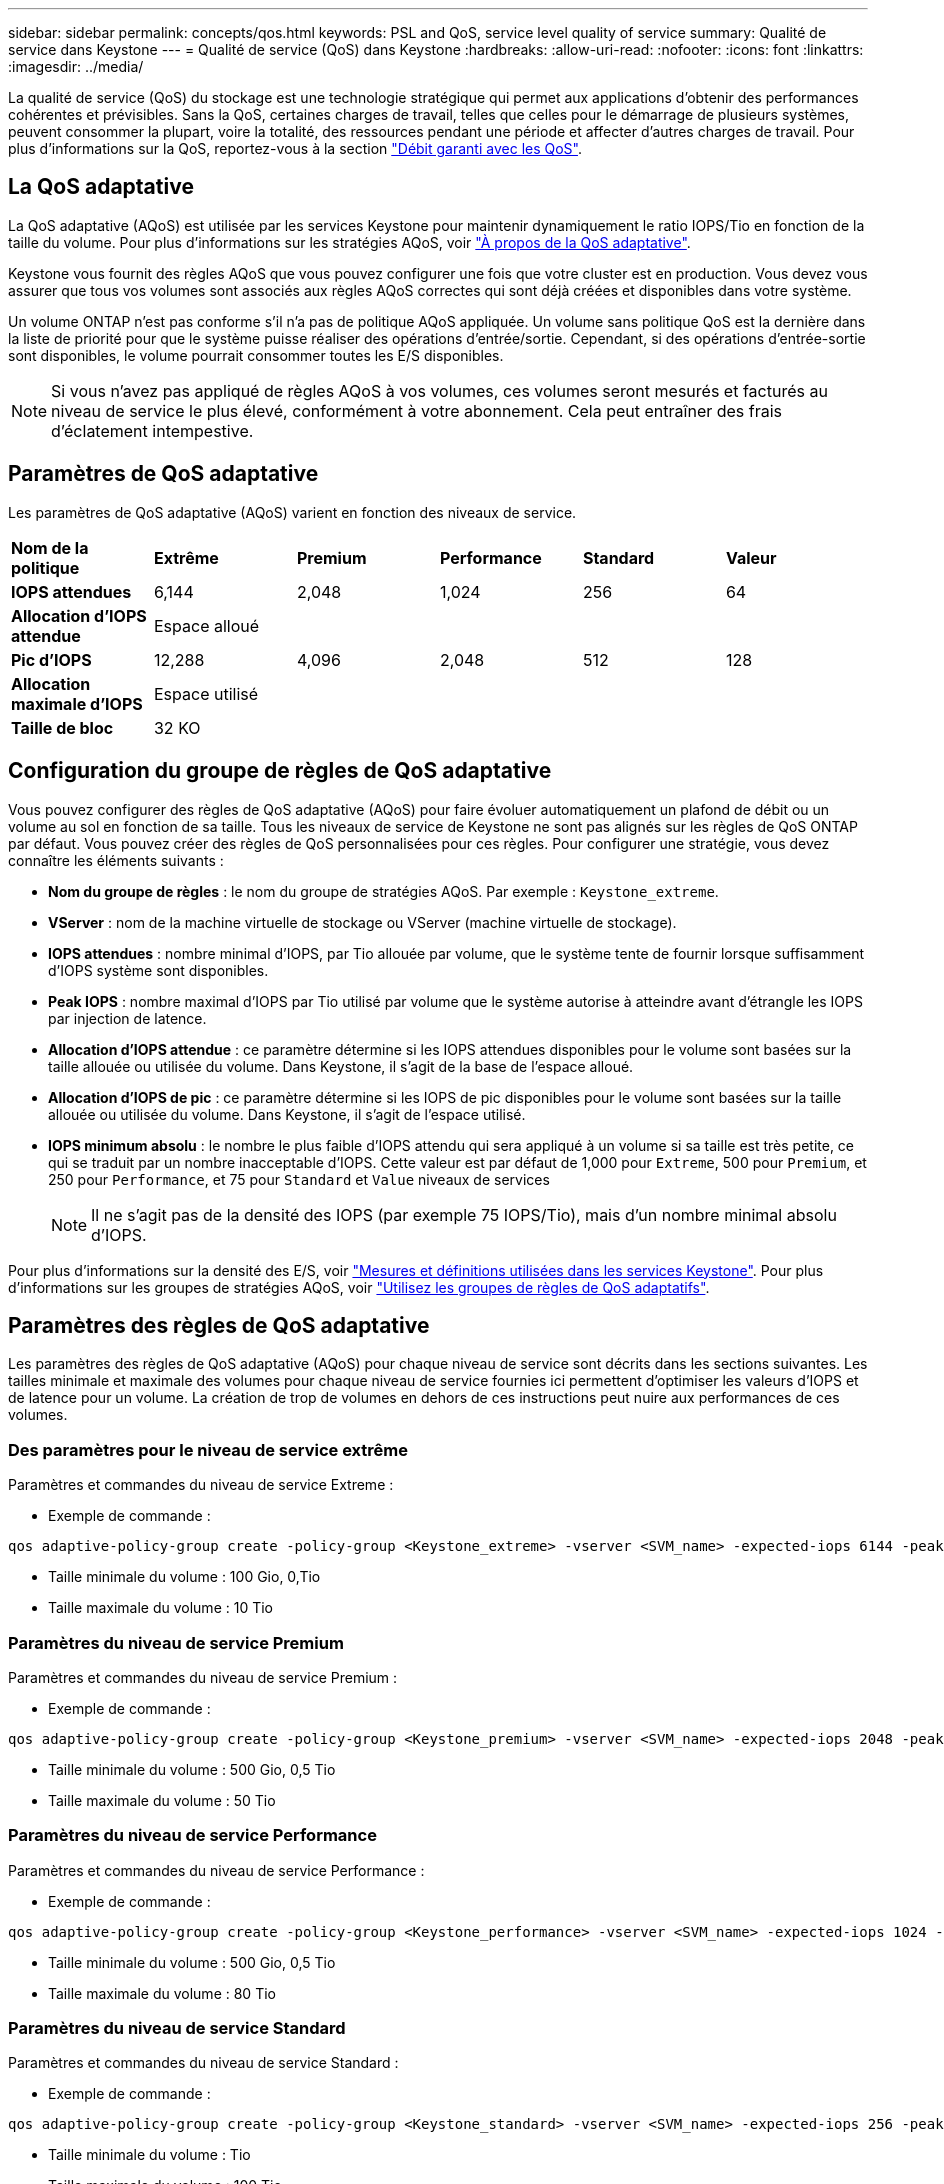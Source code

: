 ---
sidebar: sidebar 
permalink: concepts/qos.html 
keywords: PSL and QoS, service level quality of service 
summary: Qualité de service dans Keystone 
---
= Qualité de service (QoS) dans Keystone
:hardbreaks:
:allow-uri-read: 
:nofooter: 
:icons: font
:linkattrs: 
:imagesdir: ../media/


[role="lead"]
La qualité de service (QoS) du stockage est une technologie stratégique qui permet aux applications d'obtenir des performances cohérentes et prévisibles. Sans la QoS, certaines charges de travail, telles que celles pour le démarrage de plusieurs systèmes, peuvent consommer la plupart, voire la totalité, des ressources pendant une période et affecter d'autres charges de travail. Pour plus d'informations sur la QoS, reportez-vous à la section https://docs.netapp.com/us-en/ontap/performance-admin/guarantee-throughput-qos-task.html["Débit garanti avec les QoS"^].



== La QoS adaptative

La QoS adaptative (AQoS) est utilisée par les services Keystone pour maintenir dynamiquement le ratio IOPS/Tio en fonction de la taille du volume. Pour plus d'informations sur les stratégies AQoS, voir https://docs.netapp.com/us-en/ontap/performance-admin/guarantee-throughput-qos-task.html#about-adaptive-qos["À propos de la QoS adaptative"^].

Keystone vous fournit des règles AQoS que vous pouvez configurer une fois que votre cluster est en production. Vous devez vous assurer que tous vos volumes sont associés aux règles AQoS correctes qui sont déjà créées et disponibles dans votre système.

Un volume ONTAP n'est pas conforme s'il n'a pas de politique AQoS appliquée. Un volume sans politique QoS est la dernière dans la liste de priorité pour que le système puisse réaliser des opérations d'entrée/sortie. Cependant, si des opérations d'entrée-sortie sont disponibles, le volume pourrait consommer toutes les E/S disponibles.


NOTE: Si vous n'avez pas appliqué de règles AQoS à vos volumes, ces volumes seront mesurés et facturés au niveau de service le plus élevé, conformément à votre abonnement. Cela peut entraîner des frais d'éclatement intempestive.



== Paramètres de QoS adaptative

Les paramètres de QoS adaptative (AQoS) varient en fonction des niveaux de service.

|===


| *Nom de la politique* | *Extrême* | *Premium* | *Performance* | *Standard* | *Valeur* 


| *IOPS attendues* | 6,144 | 2,048 | 1,024 | 256 | 64 


| *Allocation d'IOPS attendue* 5+| Espace alloué 


| *Pic d'IOPS* | 12,288 | 4,096 | 2,048 | 512 | 128 


| *Allocation maximale d'IOPS* 5+| Espace utilisé 


| *Taille de bloc* 5+| 32 KO 
|===


== Configuration du groupe de règles de QoS adaptative

Vous pouvez configurer des règles de QoS adaptative (AQoS) pour faire évoluer automatiquement un plafond de débit ou un volume au sol en fonction de sa taille. Tous les niveaux de service de Keystone ne sont pas alignés sur les règles de QoS ONTAP par défaut. Vous pouvez créer des règles de QoS personnalisées pour ces règles. Pour configurer une stratégie, vous devez connaître les éléments suivants :

* *Nom du groupe de règles* : le nom du groupe de stratégies AQoS. Par exemple : `Keystone_extreme`.
* *VServer* : nom de la machine virtuelle de stockage ou VServer (machine virtuelle de stockage).
* *IOPS attendues* : nombre minimal d'IOPS, par Tio allouée par volume, que le système tente de fournir lorsque suffisamment d'IOPS système sont disponibles.
* *Peak IOPS* : nombre maximal d'IOPS par Tio utilisé par volume que le système autorise à atteindre avant d'étrangle les IOPS par injection de latence.
* *Allocation d'IOPS attendue* : ce paramètre détermine si les IOPS attendues disponibles pour le volume sont basées sur la taille allouée ou utilisée du volume. Dans Keystone, il s'agit de la base de l'espace alloué.
* *Allocation d'IOPS de pic* : ce paramètre détermine si les IOPS de pic disponibles pour le volume sont basées sur la taille allouée ou utilisée du volume. Dans Keystone, il s'agit de l'espace utilisé.
* *IOPS minimum absolu* : le nombre le plus faible d'IOPS attendu qui sera appliqué à un volume si sa taille est très petite, ce qui se traduit par un nombre inacceptable d'IOPS. Cette valeur est par défaut de 1,000 pour `Extreme`, 500 pour `Premium`, et 250 pour `Performance`, et 75 pour `Standard` et `Value` niveaux de services
+

NOTE: Il ne s'agit pas de la densité des IOPS (par exemple 75 IOPS/Tio), mais d'un nombre minimal absolu d'IOPS.



Pour plus d'informations sur la densité des E/S, voir link:../concepts/metrics.html["Mesures et définitions utilisées dans les services Keystone"]. Pour plus d'informations sur les groupes de stratégies AQoS, voir https://docs.netapp.com/us-en/ontap/performance-admin/adaptive-qos-policy-groups-task.html["Utilisez les groupes de règles de QoS adaptatifs"^].



== Paramètres des règles de QoS adaptative

Les paramètres des règles de QoS adaptative (AQoS) pour chaque niveau de service sont décrits dans les sections suivantes. Les tailles minimale et maximale des volumes pour chaque niveau de service fournies ici permettent d'optimiser les valeurs d'IOPS et de latence pour un volume. La création de trop de volumes en dehors de ces instructions peut nuire aux performances de ces volumes.



=== Des paramètres pour le niveau de service extrême

Paramètres et commandes du niveau de service Extreme :

* Exemple de commande :


....
qos adaptive-policy-group create -policy-group <Keystone_extreme> -vserver <SVM_name> -expected-iops 6144 -peak-iops 12288 -expected-iops-allocation allocated-space -peak-iops-allocation used-space -block-size 32K -absolute-min-iops 1000
....
* Taille minimale du volume : 100 Gio, 0,Tio
* Taille maximale du volume : 10 Tio




=== Paramètres du niveau de service Premium

Paramètres et commandes du niveau de service Premium :

* Exemple de commande :


....
qos adaptive-policy-group create -policy-group <Keystone_premium> -vserver <SVM_name> -expected-iops 2048 -peak-iops 4096 -expected-iops-allocation allocated-space -peak-iops-allocation used-space -block-size 32K -absolute-min-iops 500
....
* Taille minimale du volume : 500 Gio, 0,5 Tio
* Taille maximale du volume : 50 Tio




=== Paramètres du niveau de service Performance

Paramètres et commandes du niveau de service Performance :

* Exemple de commande :


....
qos adaptive-policy-group create -policy-group <Keystone_performance> -vserver <SVM_name> -expected-iops 1024 -peak-iops 2048 -expected-iops-allocation allocated-space -peak-iops-allocation used-space -block-size 32K -absolute-min-iops 250
....
* Taille minimale du volume : 500 Gio, 0,5 Tio
* Taille maximale du volume : 80 Tio




=== Paramètres du niveau de service Standard

Paramètres et commandes du niveau de service Standard :

* Exemple de commande :


....
qos adaptive-policy-group create -policy-group <Keystone_standard> -vserver <SVM_name> -expected-iops 256 -peak-iops 512 -expected-iops-allocation allocated-space -peak-iops-allocation used-space -block-size 32K -absolute-min-iops 75
....
* Taille minimale du volume : Tio
* Taille maximale du volume : 100 Tio




=== Paramètres du niveau de service valeur

Paramètres et commandes du niveau de service de valeur :

* Exemple de commande :


....
qos adaptive-policy-group create -policy-group <Keystone_value> -vserver <SVM_name> -expected-iops 64 -peak-iops 128 -expected-iops-allocation allocated-space -peak-iops-allocation used-space -block-size 32K -absolute-min-iops 75
....
* Taille minimale du volume : Tio
* Taille maximale du volume : 100 Tio




== Calcul de la taille de bloc

Notez ces points avant de calculer la taille du bloc à l'aide des paramètres suivants :

* IOPS/Tio = Mbit/s/Tio divisé par (taille de bloc * 1024)
* La taille de bloc est en Ko/E/S.
* Tio = 1024 Gio ; Gio = 1024MiB ; MIB = 1024Kio ; Kio = 1024 octets ; par base 2
* TB = 1000 Go ; GB = 1000 Mo ; MB = 1000 Ko ; KB = 1000 octets ; par base 10


.Calcul de la taille du bloc d'échantillons
Pour calculer le débit d'un niveau de service, par exemple `Extreme` niveau de services :

* IOPS à maximum : 12,288
* Taille de bloc par E/S : 32 Ko
* Débit maximum = (12288 * 32 * 1024) / (1024*1024) = 384 Mbit/s.


Si un volume possède 700 Gio de données logiques utilisées, le débit disponible est :

`débit maximum = 384 * 0.7 = 268,8 MBps`
